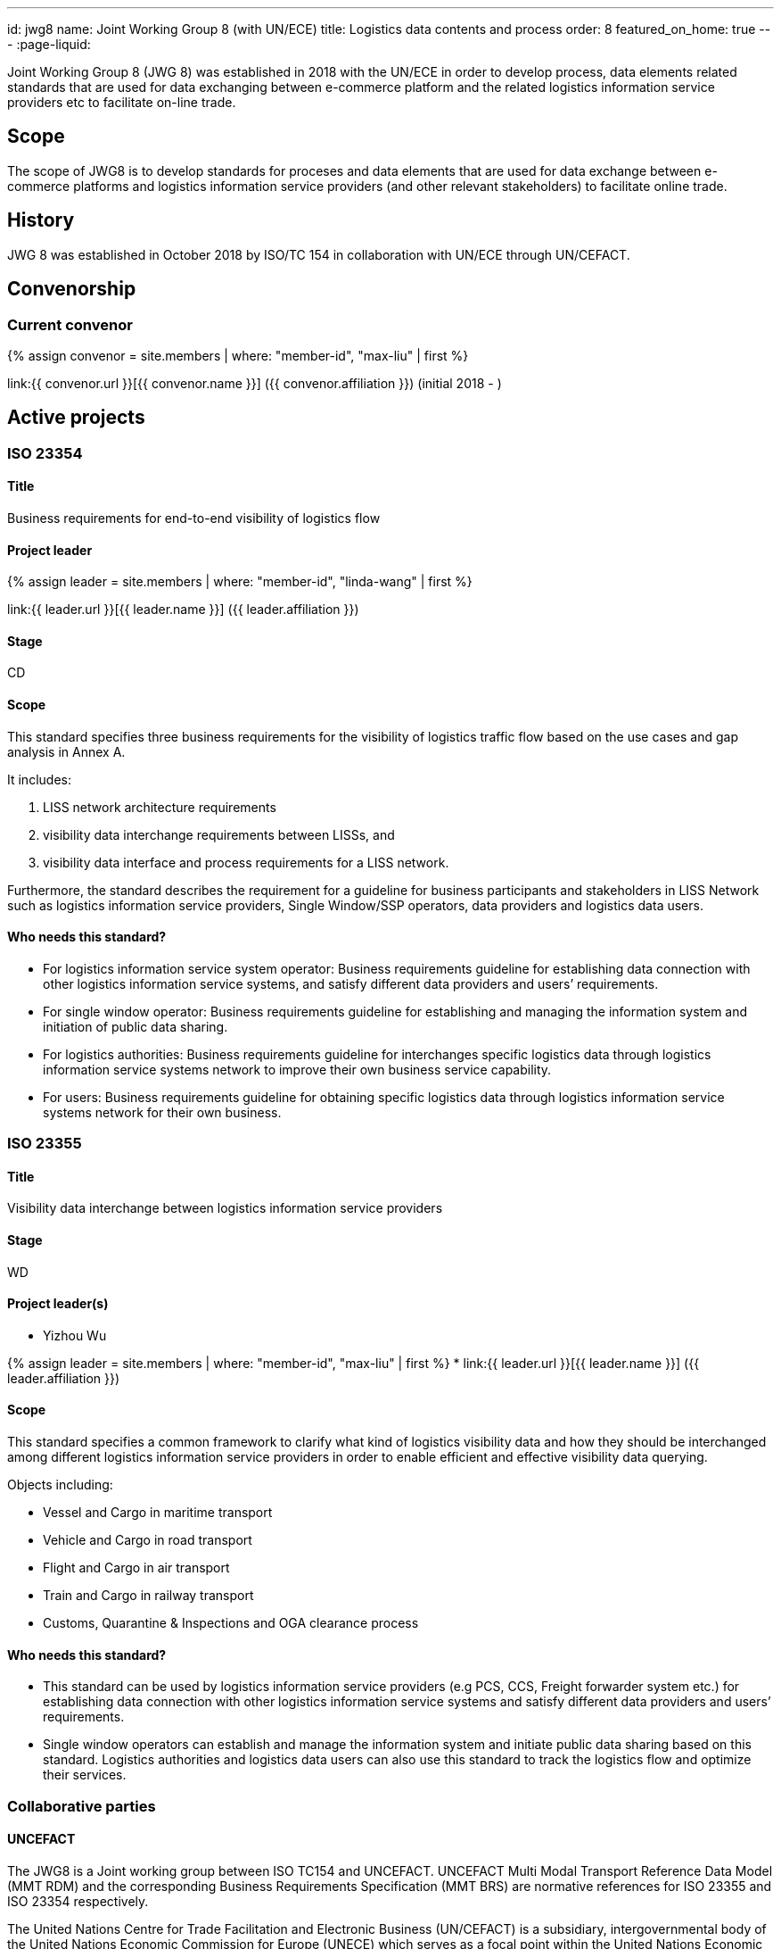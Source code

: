 ---
id: jwg8
name: Joint&nbsp;Working&nbsp;Group&nbsp;8 (with&nbsp;UN/ECE)
title: Logistics data contents and process
order: 8
featured_on_home: true
---
:page-liquid:

Joint Working Group 8 (JWG 8) was established in 2018 with the UN/ECE in order to
develop process, data elements related standards that are used for
data exchanging between e-commerce platform and the related
logistics information service providers etc to facilitate on-line
trade.

// more

== Scope

The scope of JWG8 is to develop standards for proceses and data elements that are used for data exchange between e-commerce platforms and logistics information service providers (and other relevant stakeholders) to facilitate online trade.


== History

JWG 8 was established in October 2018 by ISO/TC 154 in collaboration with UN/ECE through UN/CEFACT.

== Convenorship

=== Current convenor

{% assign convenor = site.members | where: "member-id", "max-liu" | first %}

link:{{ convenor.url }}[{{ convenor.name }}] ({{ convenor.affiliation }}) (initial 2018 - )


== Active projects

=== ISO 23354

==== Title

Business requirements for end-to-end visibility of logistics flow

==== Project leader

{% assign leader = site.members | where: "member-id", "linda-wang" | first %}

link:{{ leader.url }}[{{ leader.name }}] ({{ leader.affiliation }})

==== Stage

CD

==== Scope

This standard specifies three business requirements for the visibility of logistics traffic flow based on the use cases and gap analysis in Annex A.

It includes:

. LISS network architecture requirements
. visibility data interchange requirements between LISSs, and
. visibility data interface and process requirements for a LISS network.

Furthermore, the standard describes the requirement for a guideline for business participants and stakeholders in LISS Network such as logistics information service providers, Single Window/SSP operators, data providers and logistics data users.

==== Who needs this standard?

* For logistics information service system operator: Business requirements guideline for establishing data connection with other logistics information service systems, and satisfy different data providers and users’ requirements.

* For single window operator: Business requirements guideline for establishing and managing the information system and initiation of public data sharing.

* For logistics authorities: Business requirements guideline for interchanges specific logistics data through logistics information service systems network to improve their own business service capability.

* For users: Business requirements guideline for obtaining specific logistics data through logistics information service systems network for their own business.


=== ISO 23355

==== Title

Visibility data interchange between logistics information service providers

==== Stage

WD

==== Project leader(s)

* Yizhou Wu

{% assign leader = site.members | where: "member-id", "max-liu" | first %}
* link:{{ leader.url }}[{{ leader.name }}] ({{ leader.affiliation }})

==== Scope

This standard specifies a common framework to clarify what kind of logistics visibility data and how they should be interchanged among different logistics information service providers in order to enable efficient and effective visibility data querying.

Objects including:

* Vessel and Cargo in maritime transport
* Vehicle and Cargo in road transport
* Flight and Cargo in air transport
* Train and Cargo in railway transport
* Customs, Quarantine & Inspections and OGA clearance process


==== Who needs this standard?

* This standard can be used by logistics information service providers (e.g PCS, CCS, Freight forwarder system etc.) for establishing data connection with other logistics information service systems and satisfy different data providers and users’ requirements.

* Single window operators can establish and manage the information system and initiate public data sharing based on this standard. Logistics authorities and logistics data users can also use this standard to track the logistics flow and optimize their services.


=== Collaborative parties

==== UNCEFACT

The JWG8 is a Joint working group between ISO TC154 and UNCEFACT. UNCEFACT Multi Modal Transport Reference Data Model (MMT RDM) and the corresponding Business Requirements Specification (MMT BRS) are normative references for ISO 23355 and ISO 23354 respectively.

The United Nations Centre for Trade Facilitation and Electronic Business (UN/CEFACT) is a subsidiary, intergovernmental body of the United Nations Economic Commission for Europe (UNECE) which serves as a focal point within the United Nations Economic and Social Council for trade facilitation recommendations and electronic business standards. It has global membership and its members are experts from intergovernmental organizations, individual countries' authorities and also from the business community.

==== IPCSA

IPCSA members contribute to the project ISO 23355.

IPCSA(The International Port Community Systems Association) is the successor to the European Port Community Systems Association (ECPSA) which was launched in June 2011 by six founding members, all European-based Port Community System operators. IPCSA and its members play a vital role in global trade facilitation; the electronic communications platforms provided by Port Community Systems ensure smooth transport and logistics operations at hundreds of sea ports, airports and inland ports.

